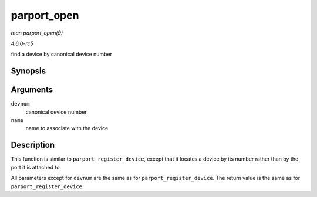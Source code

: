 .. -*- coding: utf-8; mode: rst -*-

.. _API-parport-open:

============
parport_open
============

*man parport_open(9)*

*4.6.0-rc5*

find a device by canonical device number


Synopsis
========

.. c:function:: struct pardevice * parport_open( int devnum, const char * name )

Arguments
=========

``devnum``
    canonical device number

``name``
    name to associate with the device


Description
===========

This function is similar to ``parport_register_device``, except that it
locates a device by its number rather than by the port it is attached
to.

All parameters except for ``devnum`` are the same as for
``parport_register_device``. The return value is the same as for
``parport_register_device``.


.. ------------------------------------------------------------------------------
.. This file was automatically converted from DocBook-XML with the dbxml
.. library (https://github.com/return42/sphkerneldoc). The origin XML comes
.. from the linux kernel, refer to:
..
.. * https://github.com/torvalds/linux/tree/master/Documentation/DocBook
.. ------------------------------------------------------------------------------
